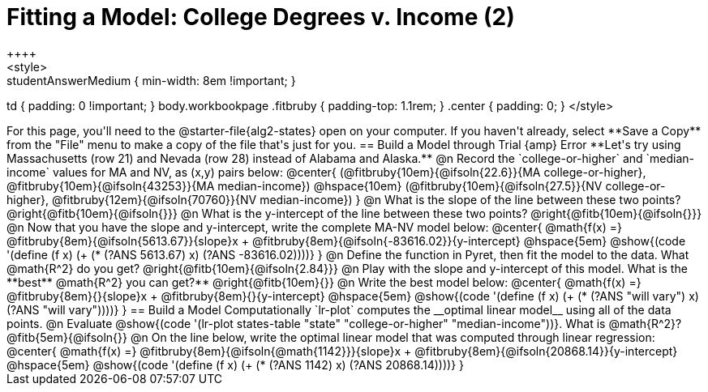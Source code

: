 = Fitting a Model: College Degrees v. Income (2)
++++
<style>
.studentAnswerMedium { min-width: 8em !important; }
td { padding: 0 !important; }
body.workbookpage .fitbruby { padding-top: 1.1rem; }
.center { padding: 0; }
</style>
++++

For this page, you'll need to the @starter-file{alg2-states} open on your computer. If you haven't already, select **Save a Copy** from the "File" menu to make a copy of the file that's just for you.

== Build a Model through Trial {amp} Error

**Let's try using Massachusetts (row 21) and Nevada (row 28) instead of Alabama and Alaska.**

@n Record the `college-or-higher` and `median-income` values for MA and NV, as (x,y) pairs below:

@center{
 (@fitbruby{10em}{@ifsoln{22.6}}{MA college-or-higher}, @fitbruby{10em}{@ifsoln{43253}}{MA median-income}) @hspace{10em} (@fitbruby{10em}{@ifsoln{27.5}}{NV college-or-higher}, @fitbruby{12em}{@ifsoln{70760}}{NV median-income})
}

@n What is the slope of the line between these two points? @right{@fitb{10em}{@ifsoln{}}}

@n What is the y-intercept of the line between these two points? @right{@fitb{10em}{@ifsoln{}}}

@n Now that you have the slope and y-intercept, write the complete MA-NV model below:

@center{
 @math{f(x) =} @fitbruby{8em}{@ifsoln{5613.67}}{slope}x + @fitbruby{8em}{@ifsoln{-83616.02}}{y-intercept} @hspace{5em} @show{(code '(define (f x) (+ (* (?ANS 5613.67) x) (?ANS -83616.02))))}
}

@n Define the function in Pyret, then fit the model to the data. What @math{R^2} do you get? @right{@fitb{10em}{@ifsoln{2.84}}}

@n Play with the slope and y-intercept of this model. What is the **best** @math{R^2} you can get?** @right{@fitb{10em}{}}

@n Write the best model below:

@center{
 @math{f(x) =} @fitbruby{8em}{}{slope}x + @fitbruby{8em}{}{y-intercept} @hspace{5em} @show{(code '(define (f x) (+ (* (?ANS "will vary") x) (?ANS "will vary"))))}
}

== Build a Model Computationally

`lr-plot` computes the __optimal linear model__ using all of the data points.

@n Evaluate @show{(code '(lr-plot states-table "state" "college-or-higher" "median-income"))}. What is @math{R^2}? @fitb{5em}{@ifsoln{}}

@n On the line below, write the optimal linear model that was computed through linear regression:

@center{
 @math{f(x) =} @fitbruby{8em}{@ifsoln{@math{1142}}}{slope}x + @fitbruby{8em}{@ifsoln{20868.14}}{y-intercept} @hspace{5em} @show{(code '(define (f x) (+ (* (?ANS 1142) x) (?ANS 20868.14))))}
}


